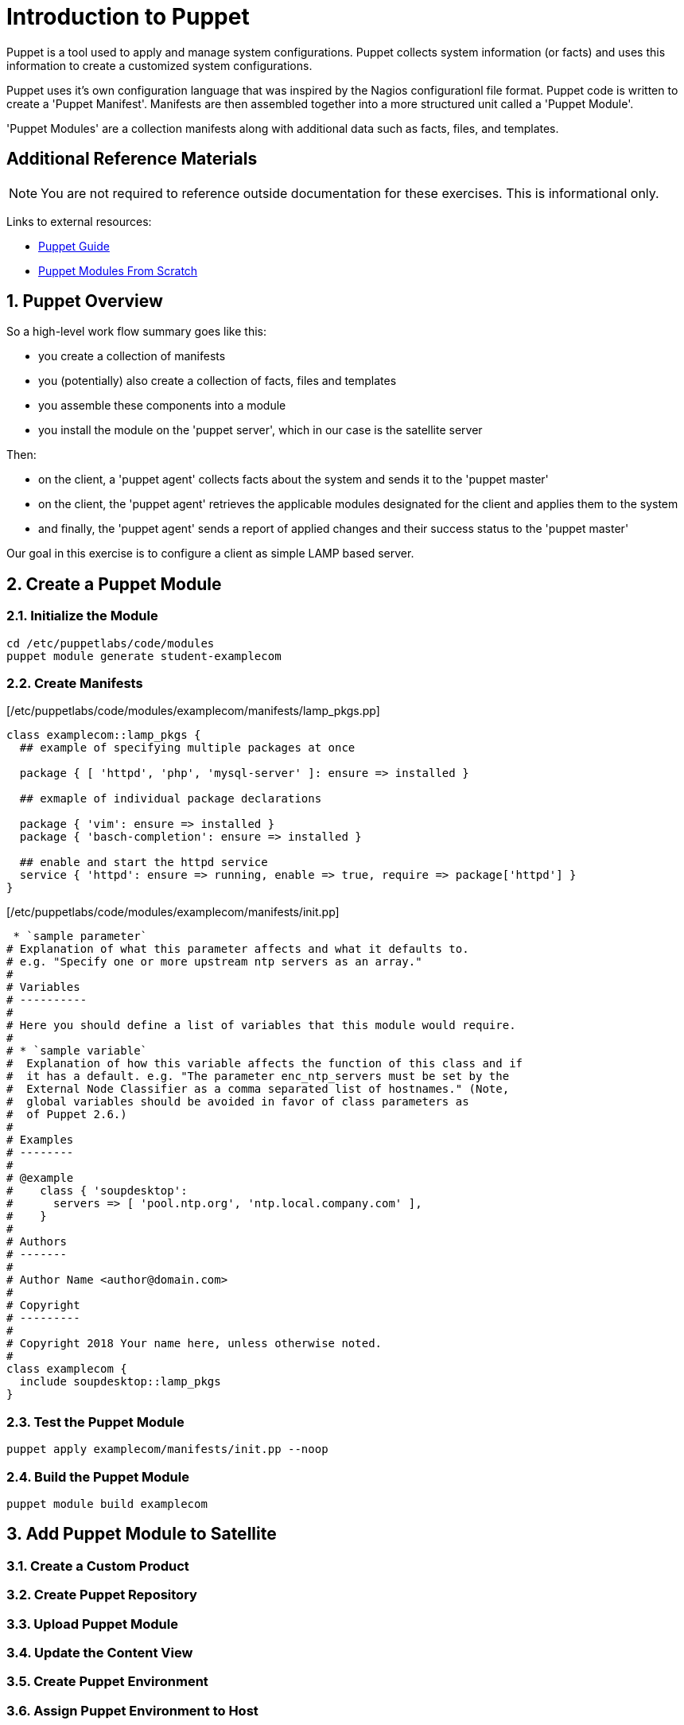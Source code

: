 :sectnums:
:sectnumlevels: 3
ifdef::env-github[]
:tip-caption: :bulb:
:note-caption: :information_source:
:important-caption: :heavy_exclamation_mark:
:caution-caption: :fire:
:warning-caption: :warning:
endif::[]

= Introduction to Puppet

Puppet is a tool used to apply and manage system configurations. Puppet collects system information (or facts) and uses this information to create a customized system configurations.  

Puppet uses it's own  configuration language that was inspired by the Nagios configurationl file format.  Puppet code is written to create a 'Puppet Manifest'.  Manifests are then assembled together into a more structured unit called a 'Puppet Module'.

'Puppet Modules' are a collection manifests along with additional data such as facts, files, and templates.

[discrete]
== Additional Reference Materials

NOTE: You are not required to reference outside documentation for these exercises.  This is informational only.

Links to external resources:

    * link:https://access.redhat.com/documentation/en-us/red_hat_satellite/6.4/html/puppet_guide[Puppet Guide]
    * https://access.redhat.com/documentation/en-us/red_hat_satellite/6.4/html/puppet_guide/chap-red_hat_satellite-puppet_guide-building_puppet_modules_from_scratch[Puppet Modules From Scratch]

== Puppet Overview

So a high-level work flow summary goes like this:

  * you create a collection of manifests
  * you (potentially) also create a collection of facts, files and templates
  * you assemble these components into a module
  * you install the module on the 'puppet server', which in our case is the satellite server
 
Then:

  * on the client, a 'puppet agent' collects facts about the system and sends it to the 'puppet master'
  * on the client, the 'puppet agent' retrieves the applicable modules designated for the client and applies them to the system
  * and finally, the 'puppet agent' sends a report of applied changes and their success status to the 'puppet master'
  
Our goal in this exercise is to configure a client as simple LAMP based server.

== Create a Puppet Module

=== Initialize the Module

----
cd /etc/puppetlabs/code/modules
puppet module generate student-examplecom
----

=== Create Manifests

[/etc/puppetlabs/code/modules/examplecom/manifests/lamp_pkgs.pp]
----
class examplecom::lamp_pkgs {
  ## example of specifying multiple packages at once
  
  package { [ 'httpd', 'php', 'mysql-server' ]: ensure => installed }
  
  ## exmaple of individual package declarations
  
  package { 'vim': ensure => installed }
  package { 'basch-completion': ensure => installed }
  
  ## enable and start the httpd service
  service { 'httpd': ensure => running, enable => true, require => package['httpd'] }
}
----

[/etc/puppetlabs/code/modules/examplecom/manifests/init.pp]
----
 * `sample parameter`
# Explanation of what this parameter affects and what it defaults to.
# e.g. "Specify one or more upstream ntp servers as an array."
#
# Variables
# ----------
#
# Here you should define a list of variables that this module would require.
#
# * `sample variable`
#  Explanation of how this variable affects the function of this class and if
#  it has a default. e.g. "The parameter enc_ntp_servers must be set by the
#  External Node Classifier as a comma separated list of hostnames." (Note,
#  global variables should be avoided in favor of class parameters as
#  of Puppet 2.6.)
#
# Examples
# --------
#
# @example
#    class { 'soupdesktop':
#      servers => [ 'pool.ntp.org', 'ntp.local.company.com' ],
#    }
#
# Authors
# -------
#
# Author Name <author@domain.com>
#
# Copyright
# ---------
#
# Copyright 2018 Your name here, unless otherwise noted.
#
class examplecom {
  include soupdesktop::lamp_pkgs
}
----

=== Test the Puppet Module

----
puppet apply examplecom/manifests/init.pp --noop
----

=== Build the Puppet Module

----
puppet module build examplecom
----

== Add Puppet Module to Satellite

=== Create a Custom Product

=== Create Puppet Repository

=== Upload Puppet Module

=== Update the Content View

=== Create Puppet Environment

=== Assign Puppet Environment to Host


== APPENDIX

=== Sample Manifest: Install Packages

This uses existing configured repos to install additional packages

----
class examplecom::default_pkgs {
  package { [ 'bash-completion', 'net-tools', 'screen', 'vim' ]: ensure => installed }
  package { 'firefox': ensure => installed }
  package { 'thunderbird': ensure => installed }
  package { 'libreoffice': ensure => installed }
}
----

=== Sample Manifest: Chrome Repo

This manifest configures an external repo and installs Google Chrome

----
class examplecom::google_chrome {
  yumrepo { 'google-chrome' :
    enabled  => 1,
    descr    => 'google-chrome',
    baseurl  => 'http://dl.google.com/linux/chrome/rpm/stable/x86_64',
    gpgcheck => 1,
    gpgkey   => 'https://dl-ssl.google.com/linux/linux_signing_key.pub',
  }
  package { ['google-chrome-stable','redhat-lsb-core'] : ensure => installed }

}
----

=== Sample Manifest: Adobe Flash

This manifest configures an external repo and installs Adobe Flash

----
class examplecom::adobe_flash {
  package { 'adobe-release-x86_64' :
    ensure   => 'present',
    source   => 'http://linuxdownload.adobe.com/adobe-release/adobe-release-x86_64-1.0-1.noarch.rpm'
  }
  package { 'flash-plugin' : ensure   => installed }
}
----

=== Sample Manifest: Install file

This manifest installs a file (if it does not exist already).  The file is pulled from a remote server.

----
class examplecom::libvirt {
  file { '/var/lib/libvirt/iso/' : ensure => directory }
  file { '/var/lib/libvirt/iso/ExampleCom-Discovery-Image.iso' : 
    ensure => file,
    source => 'http://satellite.example.com/pub/Discovery-Images/ExampleCom-Discovery-Image.iso',
  }
}
----


[discrete]
== End of Unit

*Next:* link:Scratch-Notes.txt[Scratch Notes]

link:../SAT6-Workshop.adoc[Return to TOC]

////
Always end files with a blank line to avoid include problems.
////
